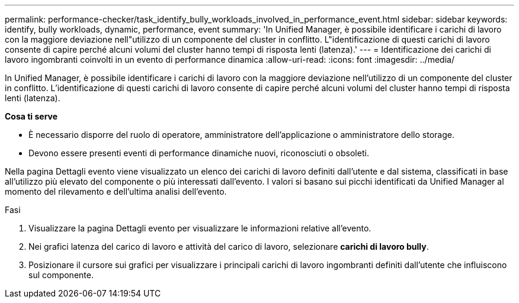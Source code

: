 ---
permalink: performance-checker/task_identify_bully_workloads_involved_in_performance_event.html 
sidebar: sidebar 
keywords: identify, bully workloads, dynamic, performance, event 
summary: 'In Unified Manager, è possibile identificare i carichi di lavoro con la maggiore deviazione nell"utilizzo di un componente del cluster in conflitto. L"identificazione di questi carichi di lavoro consente di capire perché alcuni volumi del cluster hanno tempi di risposta lenti (latenza).' 
---
= Identificazione dei carichi di lavoro ingombranti coinvolti in un evento di performance dinamica
:allow-uri-read: 
:icons: font
:imagesdir: ../media/


[role="lead"]
In Unified Manager, è possibile identificare i carichi di lavoro con la maggiore deviazione nell'utilizzo di un componente del cluster in conflitto. L'identificazione di questi carichi di lavoro consente di capire perché alcuni volumi del cluster hanno tempi di risposta lenti (latenza).

*Cosa ti serve*

* È necessario disporre del ruolo di operatore, amministratore dell'applicazione o amministratore dello storage.
* Devono essere presenti eventi di performance dinamiche nuovi, riconosciuti o obsoleti.


Nella pagina Dettagli evento viene visualizzato un elenco dei carichi di lavoro definiti dall'utente e dal sistema, classificati in base all'utilizzo più elevato del componente o più interessati dall'evento. I valori si basano sui picchi identificati da Unified Manager al momento del rilevamento e dell'ultima analisi dell'evento.

.Fasi
. Visualizzare la pagina Dettagli evento per visualizzare le informazioni relative all'evento.
. Nei grafici latenza del carico di lavoro e attività del carico di lavoro, selezionare *carichi di lavoro bully*.
. Posizionare il cursore sui grafici per visualizzare i principali carichi di lavoro ingombranti definiti dall'utente che influiscono sul componente.

